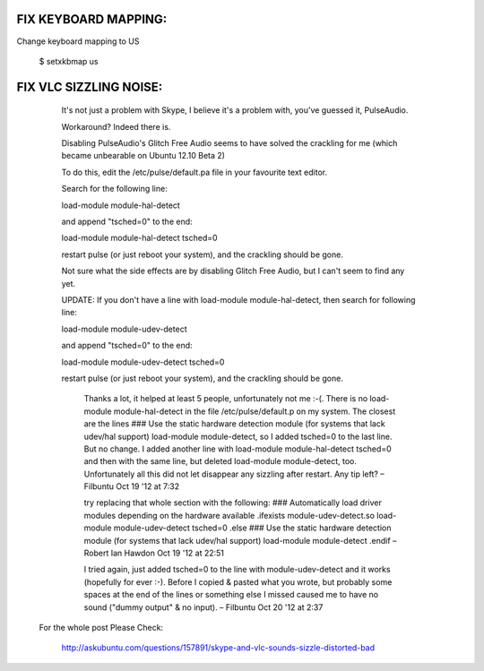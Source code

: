 FIX KEYBOARD MAPPING:
---------------------

Change keyboard mapping to US

  $ setxkbmap us



FIX VLC SIZZLING NOISE:
-----------------------

    It's not just a problem with Skype, I believe it's a problem with, you've guessed it, PulseAudio.

    Workaround? Indeed there is.

    Disabling PulseAudio's Glitch Free Audio seems to have solved the crackling
    for me (which became unbearable on Ubuntu 12.10 Beta 2)

    To do this, edit the /etc/pulse/default.pa file in your favourite text editor.

    Search for the following line:

    load-module module-hal-detect

    and append "tsched=0" to the end:

    load-module module-hal-detect tsched=0

    restart pulse (or just reboot your system), and the crackling should be gone.

    Not sure what the side effects are by disabling Glitch Free Audio, but I can't seem to find any yet.

    UPDATE: If you don't have a line with load-module module-hal-detect, then search for following line:

    load-module module-udev-detect

    and append "tsched=0" to the end:

    load-module module-udev-detect tsched=0

    restart pulse (or just reboot your system), and the crackling should be gone.


        Thanks a lot, it helped at least 5 people, unfortunately not me :-(. There is
        no load-module module-hal-detect in the file /etc/pulse/default.p on my system.
        The closest are the lines ### Use the static hardware detection module (for
        systems that lack udev/hal support) load-module module-detect, so I added
        tsched=0 to the last line. But no change. I added another line with load-module
        module-hal-detect tsched=0 and then with the same line, but deleted load-module
        module-detect, too. Unfortunately all this did not let disappear any sizzling
        after restart. Any tip left? –  Filbuntu Oct 19 '12 at 7:32

        try replacing that whole section with the following: ### Automatically load
        driver modules depending on the hardware available .ifexists
        module-udev-detect.so load-module module-udev-detect tsched=0 .else ### Use the
        static hardware detection module (for systems that lack udev/hal support)
        load-module module-detect .endif –  Robert Ian Hawdon Oct 19 '12 at 22:51

        I tried again, just added tsched=0 to the line with module-udev-detect and it
        works (hopefully for ever :-). Before I copied & pasted what you wrote, but
        probably some spaces at the end of the lines or something else I missed caused
        me to have no sound ("dummy output" & no input). –  Filbuntu Oct 20 '12 at 2:37


  For the whole post Please Check:

    http://askubuntu.com/questions/157891/skype-and-vlc-sounds-sizzle-distorted-bad

